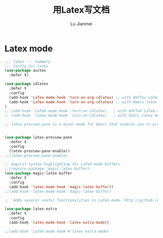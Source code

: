 #+TITLE: 用Latex写文档
#+LANGUAGE:  zh
#+AUTHOR: Lu Jianmei
#+EMAIL: lu.jianmei@trs.com.cn
#+OPTIONS:   H:3 num:t   toc:3 \n:nil @:t ::t |:t ^:nil -:t f:t *:t <:t p:t pri:t
#+OPTIONS:   TeX:t LaTeX:nil skip:nil d:nil todo:t pri:nil tags:not-in-toc
#+OPTIONS:   author:t creator:t timestamp:t email:t
#+DESCRIPTION: A notes that include all works and study things in 2015
#+KEYWORDS:  org-mode Emacs jquery jquery.mobile jquery.ui wcm
#+INFOJS_OPT: view:nil toc:t ltoc:t mouse:underline buttons:0 path:http://orgmode.org/org-info.js
#+EXPORT_SELECT_TAGS: export
#+EXPORT_EXCLUDE_TAGS: noexport
#+LATEX_HEADER: \usepackage{xeCJK}
#+LATEX_HEADER: \setCJKmainfont{SimSun}
#+LATEX_CLASS: cn-article
#+STARTUP: logredeadline, logreschedule
#+ATTR_HTML: :border 2 :rules all :frame all

* Latex mode
#+begin_src emacs-lisp :tangle no
  ;;; latex --- Summary
  ;;; Config for latex
  (use-package auctex
    :defer t)

  (use-package cdlatex
    :defer t
    :config
    (add-hook 'LaTex-mode-hook 'turn-on-org-cdlatex) ;; with AUCTex LaTex mode-line
    (add-hook 'LaTex-mode-hook 'turn-on-org-cdlatex) ;; with Emacs latex mode
  )
  ;; (add-hook 'LaTeX-mode-hook 'turn-on-cdlatex)   ; with AUCTeX LaTeX mode
  ;; (add-hook 'latex-mode-hook 'turn-on-cdlatex)   ; with Emacs latex mode

  ;; latex-preview-pane is a minor mode for Emacs that enables you to preview your LaTeX files directly in Emacs.


  (use-package latex-preview-pane
    :defer t
    :config
    (latex-preview-pane-enable))
  ;;(latex-preview-pane-enable)

  ;; magical syntax highlighting for LaTeX-mode buffers
  ;;(require-package 'magic-latex-buffer)
  (use-package magic-latex-buffer
    :defer t
    :config
    (add-hook 'latex-mode-hook 'magic-latex-buffer))
  ;;(add-hook 'latex-mode-hook 'magic-latex-buffer)

  ;;  Adds several useful functionalities to LaTeX-mode. http://github.com/Bruce-Connor/latex-extra

  (use-package latex-extra
    :defer t
    :config
    (add-hook 'latex-mode-hook 'latex-extra-mode))

  ;;(add-hook 'LaTeX-mode-hook #'latex-extra-mode)


#+end_src
